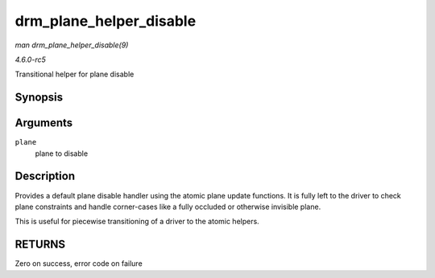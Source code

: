 .. -*- coding: utf-8; mode: rst -*-

.. _API-drm-plane-helper-disable:

========================
drm_plane_helper_disable
========================

*man drm_plane_helper_disable(9)*

*4.6.0-rc5*

Transitional helper for plane disable


Synopsis
========

.. c:function:: int drm_plane_helper_disable( struct drm_plane * plane )

Arguments
=========

``plane``
    plane to disable


Description
===========

Provides a default plane disable handler using the atomic plane update
functions. It is fully left to the driver to check plane constraints and
handle corner-cases like a fully occluded or otherwise invisible plane.

This is useful for piecewise transitioning of a driver to the atomic
helpers.


RETURNS
=======

Zero on success, error code on failure


.. ------------------------------------------------------------------------------
.. This file was automatically converted from DocBook-XML with the dbxml
.. library (https://github.com/return42/sphkerneldoc). The origin XML comes
.. from the linux kernel, refer to:
..
.. * https://github.com/torvalds/linux/tree/master/Documentation/DocBook
.. ------------------------------------------------------------------------------
